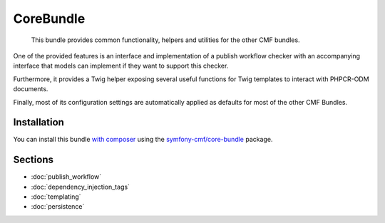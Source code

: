 .. index::
    single: Core; Bundles

CoreBundle
==========

    This bundle provides common functionality, helpers and utilities for the
    other CMF bundles.

One of the provided features is an interface and implementation of a publish
workflow checker with an accompanying interface that models can implement if
they want to support this checker.

Furthermore, it provides a Twig helper exposing several useful functions for
Twig templates to interact with PHPCR-ODM documents.

Finally, most of its configuration settings are automatically applied as
defaults for most of the other CMF Bundles.

Installation
------------

You can install this bundle `with composer`_ using the
`symfony-cmf/core-bundle`_ package.

Sections
--------

* :doc:`publish_workflow`
* :doc:`dependency_injection_tags`
* :doc:`templating`
* :doc:`persistence`

.. _`symfony-cmf/core-bundle`: https://packagist.org/packages/symfony-cmf/core-bundle
.. _`with composer`: http://getcomposer.org

